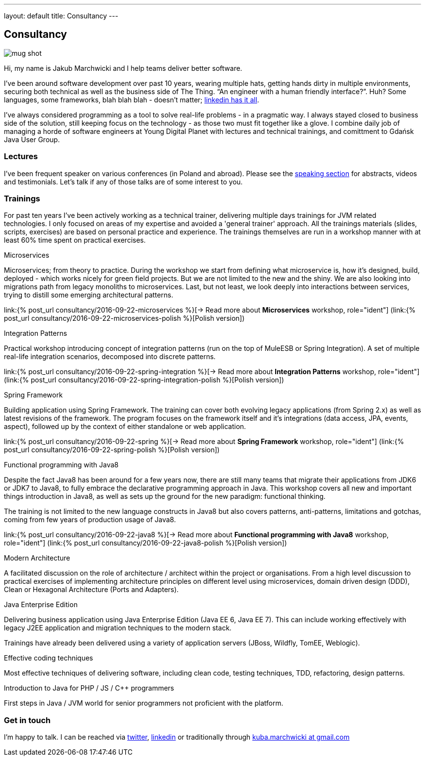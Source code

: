 ---
layout: default
title: Consultancy
---

:imagesdir: /assets

[.home.offer]
== Consultancy

image::mug_shot.jpg[role="mugshot"]

Hi, my name is Jakub Marchwicki and I help teams deliver better software.

I've been around software development over past 10 years, wearing multiple hats, getting hands dirty in multiple environments, securing both technical as well as the business side of The Thing. “An engineer with a human friendly interface?”. Huh? Some languages, some frameworks, blah blah blah - doesn’t matter; link:https://pl.linkedin.com/in/kubamarchwicki[linkedin has it all].

I've always considered programming as a tool to solve real-life problems - in a pragmatic way. I always stayed closed to business side of the solution, still keeping focus on the technology - as those two must fit together like a glove. I combine daily job of managing a horde of software engineers at Young Digital Planet with lectures and technical trainings, and comittment to Gdańsk Java User Group.

=== Lectures

I've been frequent speaker on various conferences (in Poland and abroad). Please see the link:/speaking[speaking section] for abstracts, videos and testimonials. Let's talk if any of those talks are of some interest to you.

=== Trainings

For past ten years I've been actively working as a technical trainer, delivering multiple days trainings for JVM related technologies. I only focused on areas of my expertise and avoided a 'general trainer' approach. All the trainings materials (slides, scripts, exercises) are based on personal practice and experience. The trainings themselves are run in a workshop manner with at least 60% time spent on practical exercises.

.Microservices
Microservices; from theory to practice. During the workshop we start from defining what microservice is, how it's designed, build, deployed - which works nicely for green field projects. But we are not limited to the new and the shiny. We are also looking into migrations path from legacy monoliths to microservices. Last, but not least, we look deeply into interactions between services, trying to distill some emerging architectural patterns.

link:{% post_url consultancy/2016-09-22-microservices %}[-> Read more about *Microservices* workshop, role="ident"] (link:{% post_url consultancy/2016-09-22-microservices-polish %}[Polish version])

.Integration Patterns

Practical workshop introducing concept of integration patterns (run on the top of MuleESB or Spring Integration). A set of multiple real-life integration scenarios, decomposed into discrete patterns.

link:{% post_url consultancy/2016-09-22-spring-integration %}[-> Read more about *Integration Patterns* workshop, role="ident"] (link:{% post_url consultancy/2016-09-22-spring-integration-polish %}[Polish version])

.Spring Framework
Building application using Spring Framework. The training can cover both evolving legacy applications (from Spring 2.x) as well as latest revisions of the framework. The program focuses on the framework itself and it's integrations (data access, JPA, events, aspect), followed up by the context of either standalone or web application.

link:{% post_url consultancy/2016-09-22-spring %}[-> Read more about *Spring Framework* workshop, role="ident"] (link:{% post_url consultancy/2016-09-22-spring-polish %}[Polish version])

.Functional programming with Java8
Despite the fact Java8 has been around for a few years now, there are still many teams that migrate their applications from JDK6 or JDK7 to Java8, to fully embrace the declarative programming approach in Java. This workshop covers all new and important things introduction in Java8, as well as sets up the ground for the new paradigm: functional thinking.

The training is not limited to the new language constructs in Java8 but also covers patterns, anti-patterns, limitations and gotchas, coming from few years of production usage of Java8.

link:{% post_url consultancy/2016-09-22-java8 %}[-> Read more about *Functional programming with Java8* workshop, role="ident"] (link:{% post_url consultancy/2016-09-22-java8-polish %}[Polish version])

.Modern Architecture
A facilitated discussion on the role of architecture / architect within the project or organisations. From a high level discussion to practical exercises of implementing architecture principles on different level using microservices, domain driven design (DDD), Clean or Hexagonal Architecture (Ports and Adapters).

.Java Enterprise Edition
Delivering business application using Java Enterprise Edition (Java EE 6, Java EE 7). This can include working effectively with legacy J2EE application and migration techniques to the modern stack.

Trainings have already been delivered using a variety of application servers (JBoss, Wildfly, TomEE, Weblogic).

.Effective coding techniques
Most effective techniques of delivering software, including clean code, testing techniques, TDD, refactoring, design patterns.

.Introduction to Java for PHP / JS / C++ programmers
First steps in Java / JVM world for senior programmers not proficient with the platform.

=== Get in touch

I'm happy to talk. I can be reached via link:http://twitter.com/kubem[twitter], link:https://www.linkedin.com/in/kubamarchwicki[linkedin] or traditionally through link:mailto:kuba(d0t)marchwicki(at)gmail(d0t).com[kuba.marchwicki at gmail.com]
